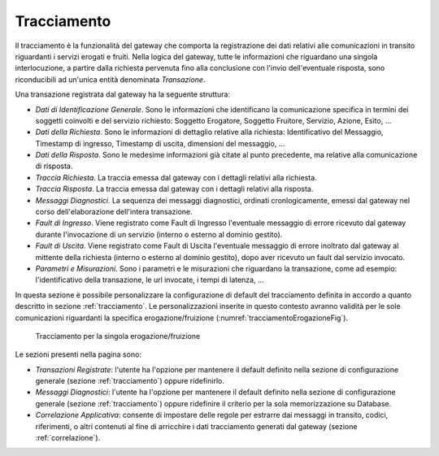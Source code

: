 .. _tracciamentoErogazione:

Tracciamento
~~~~~~~~~~~~

Il tracciamento è la funzionalità del gateway che comporta la
registrazione dei dati relativi alle comunicazioni in transito
riguardanti i servizi erogati e fruiti. Nella logica del gateway, tutte
le informazioni che riguardano una singola interlocuzione, a partire
dalla richiesta pervenuta fino alla conclusione con l'invio
dell'eventuale risposta, sono riconducibili ad un'unica entità
denominata *Transazione*.

Una transazione registrata dal gateway ha la seguente struttura:

-  *Dati di Identificazione Generale*. Sono le informazioni che
   identificano la comunicazione specifica in termini dei soggetti
   coinvolti e del servizio richiesto: Soggetto Erogatore, Soggetto
   Fruitore, Servizio, Azione, Esito, ...

-  *Dati della Richiesta*. Sono le informazioni di dettaglio relative
   alla richiesta: Identificativo del Messaggio, Timestamp di ingresso,
   Timestamp di uscita, dimensioni del messaggio, ...

-  *Dati della Risposta*. Sono le medesime informazioni già citate al
   punto precedente, ma relative alla comunicazione di risposta.

-  *Traccia Richiesta*. La traccia emessa dal gateway con i dettagli
   relativi alla richiesta.

-  *Traccia Risposta*. La traccia emessa dal gateway con i dettagli
   relativi alla risposta.

-  *Messaggi Diagnostici*. La sequenza dei messaggi diagnostici,
   ordinati cronlogicamente, emessi dal gateway nel corso
   dell'elaborazione dell'intera transazione.

-  *Fault di Ingresso*. Viene registrato come Fault di Ingresso
   l'eventuale messaggio di errore ricevuto dal gateway durante
   l'invocazione di un servizio (interno o esterno al dominio gestito).

-  *Fault di Uscita*. Viene registrato come Fault di Uscita l'eventuale
   messaggio di errore inoltrato dal gateway al mittente della richiesta
   (interno o esterno al dominio gestito), dopo aver ricevuto un fault
   dal servizio invocato.

-  *Parametri e Misurazioni*. Sono i parametri e le misurazioni che
   riguardano la transazione, come ad esempio: l'identificativo della
   transazione, le url invocate, i tempi di latenza, ...

In questa sezione è possibile personalizzare la configurazione di
default del tracciamento definita in accordo a quanto descritto in sezione :ref:`tracciamento`. Le
personalizzazioni inserite in questo contesto avranno validità per le
sole comunicazioni riguardanti la specifica erogazione/fruizione (:numref:`tracciamentoErogazioneFig`).

   .. figure:: ../_figure_console/TracciamentoServizio.png
    :scale: 100%
    :align: center
    :name: tracciamentoErogazioneFig

    Tracciamento per la singola erogazione/fruizione

Le sezioni presenti nella pagina sono:

-  *Transazioni Registrate*: l'utente ha l'opzione per mantenere il
   default definito nella sezione di configurazione generale (sezione :ref:`tracciamento`) oppure
   ridefinirlo.

-  *Messaggi Diagnostici*: l'utente ha l'opzione per mantenere il
   default definito nella sezione di configurazione generale (sezione :ref:`tracciamento`) oppure
   ridefinire il criterio per la sola memorizzazione su Database.

-  *Correlazione Applicativa*: consente di impostare delle regole per
   estrarre dai messaggi in transito, codici, riferimenti, o altri
   contenuti al fine di arricchire i dati tracciamento generati dal
   gateway (sezione :ref:`correlazione`).
